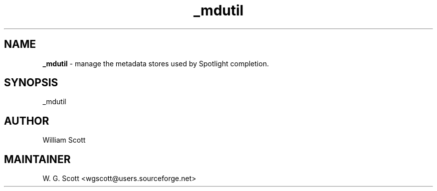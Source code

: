 .TH _mdutil 7 "August 5, 2005" "Mac OS X" "Mac OS X Darwin ZSH customization" 
.SH NAME
.B _mdutil
\- manage the metadata stores used by Spotlight completion.

.SH SYNOPSIS
_mdutil

.SH AUTHOR
William Scott 

.SH MAINTAINER
W. G. Scott <wgscott@users.sourceforge.net> 

